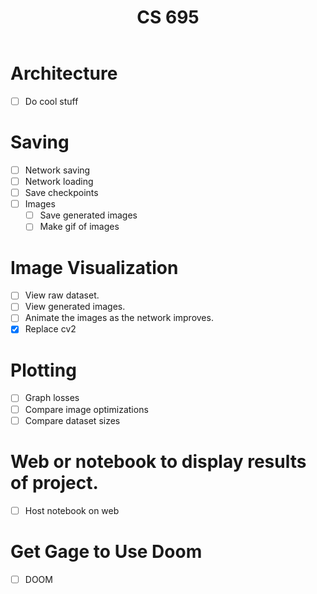 #+TITLE: CS 695

* Architecture
 - [ ] Do cool stuff

* Saving
 - [ ] Network saving
 - [ ] Network loading
 - [ ] Save checkpoints
 - [ ] Images
   - [ ] Save generated images
   - [ ] Make gif of images

* Image Visualization
 - [ ] View raw dataset.
 - [ ] View generated images.
 - [ ] Animate the images as the network improves.
 - [X] Replace cv2

* Plotting
 - [ ] Graph losses
 - [ ] Compare image optimizations
 - [ ] Compare dataset sizes

* Web or notebook to display results of project.
 - [ ] Host notebook on web
 
* Get Gage to Use Doom
 - [ ] DOOM
